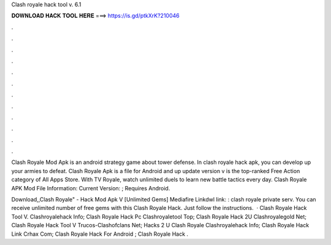 Clash royale hack tool v. 6.1



𝐃𝐎𝐖𝐍𝐋𝐎𝐀𝐃 𝐇𝐀𝐂𝐊 𝐓𝐎𝐎𝐋 𝐇𝐄𝐑𝐄 ===> https://is.gd/ptkXrK?210046



.



.



.



.



.



.



.



.



.



.



.



.

Clash Royale Mod Apk is an android strategy game about tower defense. In clash royale hack apk, you can develop up your armies to defeat. Clash Royale Apk is a file for Android and up update version v is the top-ranked Free Action category of All Apps Store. With TV Royale, watch unlimited duels to learn new battle tactics every day. Clash Royale APK Mod File Information: Current Version: ; Requires Android.

Download,,Clash Royale" - Hack Mod Apk V [Unlimited Gems] Mediafire Linkdwl link: : clash royale private serv. You can receive unlimited number of free gems with this Clash Royale Hack. Just follow the instructions.  · Clash Royale Hack Tool V. Clashroyalehack Info; Clash Royale Hack Pc Clashroyaletool Top; Clash Royale Hack 2U Clashroyalegold Net; Clash Royale Hack Tool V Trucos-Clashofclans Net; Hacks 2 U Clash Royale Clashroyalehack Info; Clash Royale Hack Link Crhax Com; Clash Royale Hack For Android ; Clash Royale Hack .
